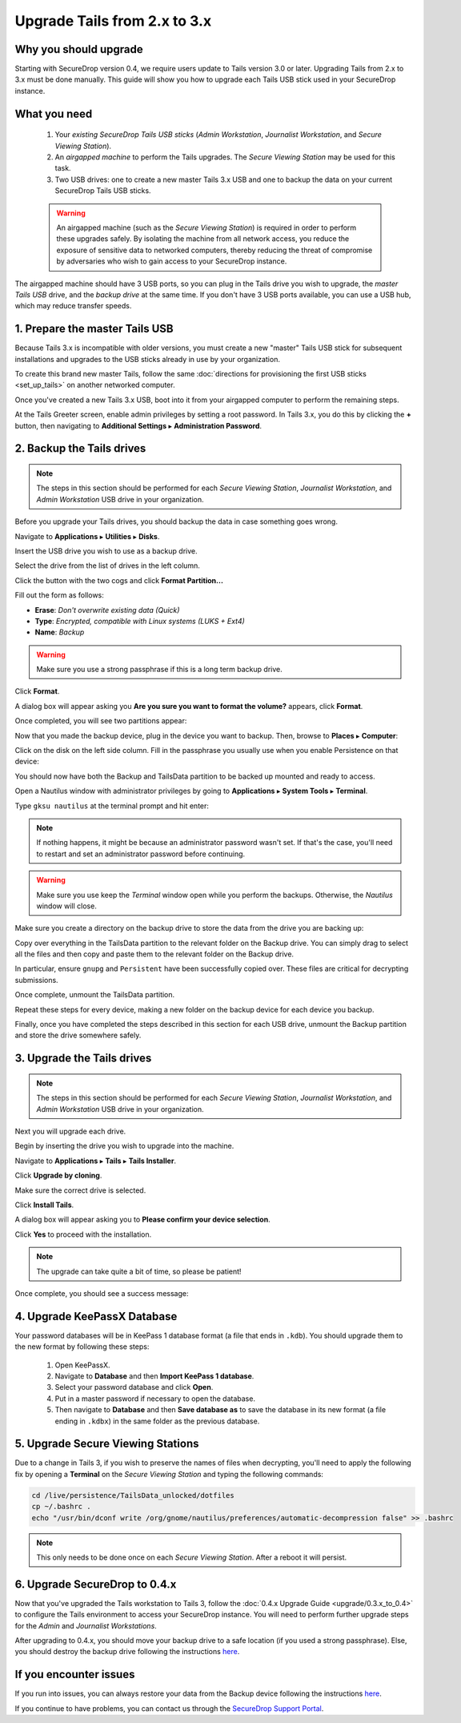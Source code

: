 Upgrade Tails from 2.x to 3.x
=============================

Why you should upgrade
----------------------

Starting with SecureDrop version 0.4, we require users update to Tails version
3.0 or later. Upgrading Tails from 2.x to 3.x must be done manually. This guide
will show you how to upgrade each Tails USB stick used in your SecureDrop
instance.

What you need
-------------

  #. Your *existing SecureDrop Tails USB sticks* (*Admin Workstation*,
     *Journalist Workstation*, and *Secure Viewing Station*).
  #. An *airgapped machine* to perform the Tails upgrades. The *Secure Viewing
     Station* may be used for this task.
  #. Two USB drives: one to create a new master Tails 3.x USB and one to backup
     the data on your current SecureDrop Tails USB sticks.

  .. warning::
             An airgapped machine (such as the *Secure Viewing Station*) is
             required in order to perform these upgrades safely. By isolating
             the machine from all network access, you reduce the exposure of
             sensitive data to networked computers, thereby reducing the threat
             of compromise by adversaries who wish to gain access to your
             SecureDrop instance.

The airgapped machine should have 3 USB ports, so you can plug in the Tails
drive you wish to upgrade, the *master Tails USB* drive, and the *backup drive*
at the same time. If you don't have 3 USB ports available, you can use a USB
hub, which may reduce transfer speeds.

1. Prepare the master Tails USB
-------------------------------

Because Tails 3.x is incompatible with older versions, you must create a new
"master" Tails USB stick for subsequent installations and upgrades to the USB
sticks already in use by your organization.

To create this brand new master Tails, follow the same :doc:`directions for
provisioning the first USB sticks <set_up_tails>` on another networked computer.

Once you've created a new Tails 3.x USB, boot into it from your airgapped
computer to perform the remaining steps.

At the Tails Greeter screen, enable admin privileges by setting a root password.
In Tails 3.x, you do this by clicking the **+** button, then navigating to
**Additional Settings** ▸ **Administration Password**.

2. Backup the Tails drives
--------------------------

.. note::

        The steps in this section should be performed for each *Secure Viewing
        Station*, *Journalist Workstation*, and *Admin Workstation* USB drive in
        your organization.

Before you upgrade your Tails drives, you should backup the data in case
something goes wrong.

Navigate to **Applications** ▸ **Utilities** ▸ **Disks**.

|Applications Utilities Disks|

Insert the USB drive you wish to use as a backup drive.

Select the drive from the list of drives in the left column.

|Select the Disk|

Click the button with the two cogs and click **Format Partition...**

|Click Cogs|

Fill out the form as follows:

|Format Backup Drive|

* **Erase**: `Don't overwrite existing data (Quick)`
* **Type**: `Encrypted, compatible with Linux systems (LUKS + Ext4)`
* **Name**: `Backup`

.. warning::
            Make sure you use a strong passphrase if this is a long term backup
            drive.

Click **Format**.

A dialog box will appear asking you **Are you sure you want to format the
volume?** appears, click **Format**.

Once completed, you will see two partitions appear:

|Two Partitions Appear|

Now that you made the backup device, plug in the device you want to backup.
Then, browse to **Places** ▸ **Computer**:

|Browse to Places Computer|

Click on the disk on the left side column. Fill in the passphrase you usually
use when you enable Persistence on that device:

|Fill in Passphrase|

You should now have both the Backup and TailsData partition to be backed up
mounted and ready to access.

|Backup and TailsData Mounted|

Open a Nautilus window with administrator privileges by going to
**Applications** ▸ **System Tools** ▸ **Terminal**.

|Root Terminal|

Type ``gksu nautilus`` at the terminal prompt and hit enter:

|Start Nautilus|

.. note::
  If nothing happens, it might be because an administrator password wasn't set.
  If that's the case, you'll need to restart and set an administrator password
  before continuing.

.. warning::
            Make sure you use keep the `Terminal` window open while you perform
            the backups. Otherwise, the `Nautilus` window will close.

Make sure you create a directory on the backup drive to store the data from the
drive you are backing up:

|Make Folders for All Drives|

Copy over everything in the TailsData partition to the relevant folder on the
Backup drive. You can simply drag to select all the files and then copy and
paste them to the relevant folder on the Backup drive.

In particular, ensure ``gnupg`` and ``Persistent`` have been successfully
copied over. These files are critical for decrypting submissions.

Once complete, unmount the TailsData partition.

Repeat these steps for every device, making a new folder on the backup device
for each device you backup.

Finally, once you have completed the steps described in this section for each
USB drive, unmount the Backup partition and store the drive somewhere safely.

.. |Nautilus| image:: images/upgrade_to_tails_3x/nautilus_start.png
.. |Browse to Places Computer| image:: images/upgrade_to_tails_3x/browse_to_places_computer.png
.. |Click Cogs| image:: images/upgrade_to_tails_3x/click_the_button_with_cogs.png
.. |Fill in Passphrase| image:: images/upgrade_to_tails_3x/fill_in_passphrase.png
.. |Format Backup Drive| image:: images/upgrade_to_tails_3x/fill_out_as_follows.png
.. |Start Nautilus| image:: images/upgrade_to_tails_3x/nautilus_start.png
.. |Make Folders for All Drives| image:: images/upgrade_to_tails_3x/make_folders_for_all_drives.png
.. |Backup and TailsData Mounted| image:: images/upgrade_to_tails_3x/backup_and_tailsdata_mounted.png
.. |Applications Utilities Disks| image:: images/upgrade_to_tails_3x/navigate_to_applications.png
.. |Root Terminal| image:: images/upgrade_to_tails_3x/root_terminal.png
.. |Select the Disk| image:: images/upgrade_to_tails_3x/select_the_disk.png
.. |Two Partitions Appear| image:: images/upgrade_to_tails_3x/two_partitions_appear.png

3. Upgrade the Tails drives
---------------------------

.. note::
        The steps in this section should be performed for each *Secure Viewing
        Station*, *Journalist Workstation*, and *Admin Workstation* USB drive in
        your organization.

Next you will upgrade each drive.

Begin by inserting the drive you wish to upgrade into the machine.

Navigate to **Applications** ▸ **Tails** ▸ **Tails Installer**.

|Tails Installer|

Click **Upgrade by cloning**.

|Upgrade by Cloning|

Make sure the correct drive is selected.

|Tails Cloning|

Click **Install Tails**.

A dialog box will appear asking you to **Please confirm your device selection**.

|Confirm Upgrade|

Click **Yes** to proceed with the installation.

.. note::
        The upgrade can take quite a bit of time, so please be patient!

Once complete, you should see a success message:

|Installation Complete|

.. |Tails Installer| image:: images/upgrade_to_tails_3x/tails_installer.png
.. |Tails Cloning| image:: images/upgrade_to_tails_3x/tails_cloning.png
.. |Upgrade by Cloning| image:: images/upgrade_to_tails_3x/upgrade_by_cloning.png
.. |Confirm Upgrade| image:: images/upgrade_to_tails_3x/confirm_upgrade.png
.. |Installation Complete| image:: images/upgrade_to_tails_3x/installation_complete.png

4. Upgrade KeePassX Database
----------------------------

Your password databases will be in KeePass 1 database format (a file that ends
in ``.kdb``). You should upgrade them to the new format by following these steps:

   #. Open KeePassX.
   #. Navigate to **Database** and then **Import KeePass 1 database**.
   #. Select your password database and click **Open**.
   #. Put in a master password if necessary to open the database.
   #. Then navigate to **Database** and then **Save database as** to save the
      database in its new format (a file ending in ``.kdbx``) in the same folder
      as the previous database.

5. Upgrade Secure Viewing Stations
----------------------------------

Due to a change in Tails 3, if you wish to preserve the names of files when
decrypting, you'll need to apply the following fix by opening a **Terminal** on
the *Secure Viewing Station* and typing the following commands:

.. code:: sh

  cd /live/persistence/TailsData_unlocked/dotfiles
  cp ~/.bashrc .
  echo "/usr/bin/dconf write /org/gnome/nautilus/preferences/automatic-decompression false" >> .bashrc

.. note:: This only needs to be done once on each *Secure Viewing Station*.
          After a reboot it will persist.

6. Upgrade SecureDrop to 0.4.x
------------------------------

Now that you've upgraded the Tails workstation to Tails 3, follow the
:doc:`0.4.x Upgrade Guide <upgrade/0.3.x_to_0.4>` to configure the Tails
environment to access your SecureDrop instance. You will need to perform
further upgrade steps for the *Admin* and *Journalist Workstations*.

After upgrading to 0.4.x, you should move your backup drive to a safe location (if you
used a strong passphrase). Else, you should destroy the backup drive following
the instructions `here <upgrade_to_tails_2x.html#wipe-the-backup-device>`__.

If you encounter issues
-----------------------

If you run into issues, you can always restore your data from the Backup
device following the instructions
`here <upgrade_to_tails_2x.html#restore-data-from-the-backup-device>`__.

If you continue to have problems, you can contact us through the
`SecureDrop Support Portal`_.

.. _SecureDrop Support Portal: https://securedrop-support.readthedocs.io/en/latest/
